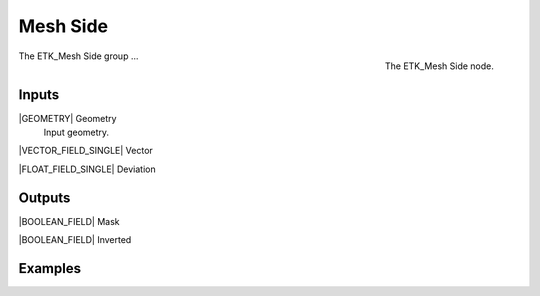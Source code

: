 .. index:: Masks; Mesh Side
.. _etk-masks-mesh_side:

**********
 Mesh Side
**********

.. figure:: /images/nodes-mesh_side.png
   :align: right

   The ETK_Mesh Side node.

The ETK_Mesh Side group ...


Inputs
=======

|GEOMETRY| Geometry
   Input geometry.

|VECTOR_FIELD_SINGLE| Vector


|FLOAT_FIELD_SINGLE| Deviation


Outputs
========

|BOOLEAN_FIELD| Mask


|BOOLEAN_FIELD| Inverted


Examples
=========

.. todo:: Add example for ETK_Mesh Side
